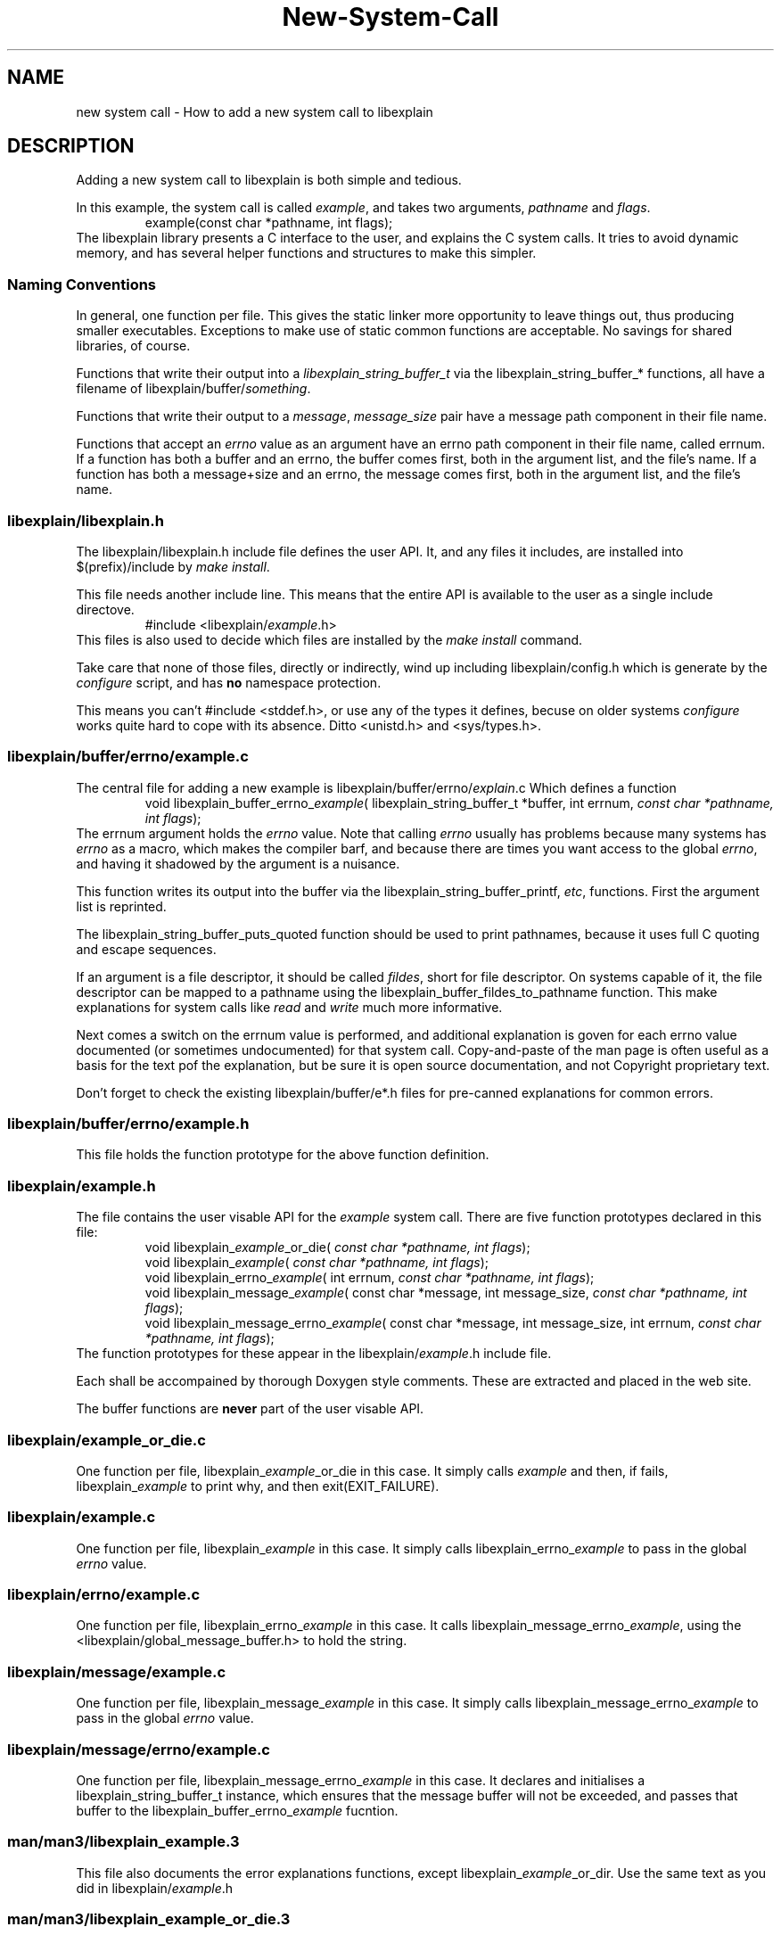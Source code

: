 .\"
.\" libexplain - Explain errno values returned by libc functions
.\" Copyright (C) 2008 Peter Miller
.\" Written by Peter Miller <millerp@canb.auug.org.au>
.\"
.\" This program is free software; you can redistribute it and/or modify
.\" it under the terms of the GNU General Public License as published by
.\" the Free Software Foundation; either version 3 of the License, or
.\" (at your option) any later version.
.\"
.\" This program is distributed in the hope that it will be useful,
.\" but WITHOUT ANY WARRANTY; without even the implied warranty of
.\" MERCHANTABILITY or FITNESS FOR A PARTICULAR PURPOSE.  See the GNU
.\" General Public License for more details.
.\"
.\" You should have received a copy of the GNU General Public License
.\" along with this program. If not, see <http://www.gnu.org/licenses/>.
.\"
.TH New-System-Call libexplain
.SH NAME
new system call \- How to add a new system call to libexplain
.XX "" "How to add a new system call to libexplain"
.SH DESCRIPTION
Adding a new system call to libexplain is both simple and tedious.
.PP
In this example, the system call is called \f[I]example\fP, and takes
two arguments, \f[I]pathname\fP and \f[I]flags\fP.
.RS
example(const char *pathname, int flags);
.RE
The libexplain library presents a C interface to the user, and explains
the C system calls.  It tries to avoid dynamic memory, and has several
helper functions and structures to make this simpler.
.SS Naming Conventions
In general, one function per file.  This gives the static linker more
opportunity to leave things out, thus producing smaller executables.
Exceptions to make use of \f[CR]static\fP common functions are
acceptable.
No savings for shared libraries, of course.
.PP
Functions that write their output into a
\f[I]libexplain_string_buffer_t\fP via the
\f[CR]libexplain_string_buffer_*\fP functions, all have a filename of
\f[CR]libexplain/buffer/\fP\f[I]something\fP.
.PP
Functions that write their output to a \f[I]message\fP,
\f[I]message_size\fP pair have a \f[CR]message\fP path component in
their file name.
.PP
Functions that accept an \f[I]errno\fP value as an argument have an
\f[CR]errno\fP path component in their file name, called \f[CR]errnum\fP.
If a function has
both a buffer and an errno, the buffer comes first, both in the argument
list, and the file's name.  If a function has both a message+size and
an errno, the message comes first, both in the argument list, and the
file's name.
.SS libexplain/libexplain.h
The \f[CR]libexplain/libexplain.h\fP include file defines the
user API.  It, and any files it includes,
are installed into \f[CR]$(prefix)/include\fP by \f[I]make install\fP.
.PP
This file needs another include line.
This means that the entire API is available to the user as a
single include directove.
.RS
\f[CR]#include <libexplain/\fP\f[I]example\fP\f[CR].h>\fP
.RE
This files is also used to decide which files are installed by the \f[I]make
install\fP command.
.PP
Take care that none of those files, directly or indirectly, wind
up including \f[CR]libexplain/config.h\fP which is generate by the
\f[I]configure\fP script, and has \f[B]no\fP namespace protection.
.PP
This means you can't \f[CR]#include <stddef.h>\fP, or use any of the
types it defines, becuse on older systems \f[I]configure\fP works quite
hard to cope with its absence.
Ditto \f[CR]<unistd.h>\fP and \f[CR]<sys/types.h>\fP.
.SS libexplain/buffer/errno/example.c
The central file for adding a new example
is \f[CR]libexplain/buffer/errno/\fP\f[I]explain\fP\f[CR].c\fP
Which defines a function
.RS
\f[CR]void libexplain_buffer_errno_\fP\f[I]example\fP\f[CR](
libexplain_string_buffer_t *buffer, int errnum, \fP\fIconst char *pathname,
int flags\fP\f[CR]);\fP
.RE
The \f[CR]errnum\fP argument holds the \f[I]errno\fP value.
Note that calling \f[I]errno\fP usually has problems because many
systems has \f[I]errno\fP as a macro, which makes the compiler barf,
and because there are times you want access to the global \f[I]errno\fP,
and having it shadowed by the argument is a nuisance.
.PP
This function writes its output into the buffer via the
\f[CR]libexplain_string_buffer_printf\fP, \f[I]etc\fP, functions.
First the argument list is reprinted.
.PP
The \f[CR]libexplain_string_buffer_puts_quoted\fP
function should be used to print pathnames,
because it uses full C quoting and escape sequences.
.PP
If an argument is a file descriptor, it should be called \f[I]fildes\fP,
short for file descriptor.
On systems capable of it, the file descriptor can be mapped to a pathname
using the \f[CR]libexplain_buffer_fildes_to_pathname\fP function.  This
make explanations for system calls like \f[I]read\fP and \f[I]write\fP
much more informative.
.PP
Next comes a switch on the errnum value is performed,
and additional explanation is goven for each errno value documented (or
sometimes undocumented)
for that system call.
Copy-and-paste of the man page is often useful as a basis for the text
pof the explanation, but be sure it is open source documentation, and
not Copyright proprietary text.
.PP
Don't forget to check the existing \f[CW]libexplain/buffer/e*.h\fP
files for pre-canned explanations for common errors.
.SS libexplain/buffer/errno/example.h
This file holds the function prototype
for the above function definition.
.SS libexplain/example.h
The file contains the user visable API for the \f[I]example\fP system call.
There are five function prototypes declared in this file:
.RS
\f[CR]void libexplain_\fP\f[I]example\fP\f[CR]_or_die(
\fP\fIconst char *pathname, int flags\fP\f[CR]);\fP
.br
\f[CR]void libexplain_\fP\f[I]example\fP\f[CR](
\fP\fIconst char *pathname, int flags\fP\f[CR]);\fP
.br
\f[CR]void libexplain_errno_\fP\f[I]example\fP\f[CR](
int errnum, \fP\fIconst char *pathname, int flags\fP\f[CR]);\fP
.br
\f[CR]void libexplain_message_\fP\f[I]example\fP\f[CR](
const char *message, int message_size,
\fP\fIconst char *pathname, int flags\fP\f[CR]);\fP
.br
\f[CR]void libexplain_message_errno_\fP\f[I]example\fP\f[CR](
const char *message, int message_size,
int errnum, \fP\fIconst char *pathname, int flags\fP\f[CR]);\fP
.RE
The function prototypes for these appear in the
\f[CR]libexplain/\f[I]example\fP.h include file.
.PP
Each shall be accompained by thorough Doxygen style comments.
These are extracted and placed in the web site.
.PP
The buffer functions are \f[B]never\fP part of the user visable API.
.SS libexplain/example_or_die.c
One function per file,
\f[CR]libexplain_\fP\f[I]example\fP\f[CR]_or_die\fP in this case.
It simply calls \f[I]example\fP and then, if fails,
\f[CR]libexplain_\fP\f[I]example\fP to print why, and then exit(EXIT_FAILURE).
.SS libexplain/example.c
One function per file,
\f[CR]libexplain_\fP\f[I]example\fP in this case.
It simply calls \f[CR]libexplain_errno_\fP\f[I]example\fP to pass in the
global \f[I]errno\fP value.
.SS libexplain/errno/example.c
One function per file,
\f[CR]libexplain_errno_\fP\f[I]example\fP in this case.
It calls \f[CR]libexplain_message_errno_\fP\f[I]example\fP,
using the
\f[CR]<libexplain/global_message_buffer.h>\fP to hold the string.
.SS libexplain/message/example.c
One function per file,
\f[CR]libexplain_message_\fP\f[I]example\fP in this case.
It simply calls \f[CR]libexplain_message_errno_\fP\f[I]example\fP to
pass in the global \f[I]errno\fP value.
.SS libexplain/message/errno/example.c
One function per file,
\f[CR]libexplain_message_errno_\fP\f[I]example\fP in this case.
It declares and initialises a \f[CR]libexplain_string_buffer_t\fP instance,
which ensures that the message buffer will not be exceeded,
and passes that buffer to the
\f[CR]libexplain_buffer_errno_\fP\f[I]example\fP fucntion.
.SS man/man3/libexplain_example.3
This file also documents the error explanations functions,
except \f[CR]libexplain_\fP\f[I]example\fP\f[CW]_or_dir\fP.
Use the same text as you did in \f[CR]libexplain/\fP\f[I]example\fP\f[CR].h\fP
.SS man/man3/libexplain_example_or_die.3
This file also documents the helper function.
Use the same text as you did in \f[CR]libexplain/\fP\f[I]example\fP\f[CR].h\fP
.SS man/man3/libexplain.3
Add your new man pages,
man/man3/libexplain_\f[I]example\fP.3 and
man/man3/libexplain_\f[I]example\fP_or_die.3,
to the list.
Keep the list sorted.
.SS explain/example.c
Glue to turn the command line into arguments to a call to
\f[CR]libexplain_\fP\f[I]example\fP
.SS explain/example.h
Function prototype for the above.
.SS explain/main.c
Include the prototype, and add the function to the table.
.SS test_example/main.c
This program should call \f[CR]libexplain_\fP\f[I]explain\fP\f[CW]_or_die\fP.
.SS man/man1/explain.1
Add a description of the new system call.
.SS tests
Write at least one separate test for each case in the errnum switch.
.SH Debian Notes
You can check that the debian stuff builds by using
.RS
.nf
apt-get install pbuilder
pbuiler create
pbuilder login
.fi
.RE
now copy the files from \f[I]web-site/debian/\fP into the chroot
.RS
.nf
cd libexplain-*
dpkg-checkbuilddeps
apt-get install \f[I]what dpkg-checkbuilddeps said\fP
apt-get install devscripts
debuild
.fi
.RE
This should report success.
.SH COPYRIGHT
.if n .ds C) (C)
.if t .ds C) \(co
libexplain version \*(v)
.br
Copyright \*(C) 2008 Peter Miller
.SH AUTHOR
Written by Peter Miller <millerp@canb.auug.org.au>
